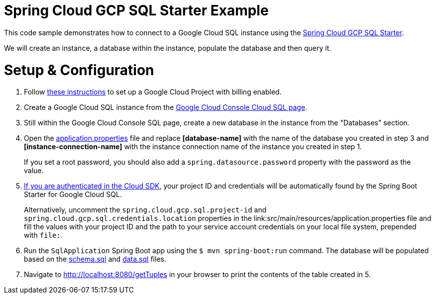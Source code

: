 = Spring Cloud GCP SQL Starter Example

This code sample demonstrates how to connect to a Google Cloud SQL instance using the
link:../../spring-cloud-gcp-starters/spring-cloud-gcp-starter-sql/README.adoc[Spring Cloud GCP SQL
Starter].

We will create an instance, a database within the instance, populate the database and then query it.

= Setup & Configuration

1. Follow https://cloud.google.com/sql/docs/mysql/quickstart[these instructions] to set up a Google
Cloud Project with billing enabled.

2. Create a Google Cloud SQL instance from the
https://console.cloud.google.com/sql/instances[Google Cloud Console Cloud SQL page].

3. Still within the Google Cloud Console SQL page, create a new database in the instance from the
"Databases" section.

4. Open the link:src/main/resources/application.properties[application.properties] file and replace
*[database-name]* with the name of the database you created in step 3 and
*[instance-connection-name]* with the instance connection name of the instance you created in
step 1.
+
If you set a root password, you should also add a `spring.datasource.password` property with the
password as the value.

5. https://cloud.google.com/sdk/gcloud/reference/auth/login[If
you are authenticated in the Cloud SDK], your project ID and credentials will be automatically found
by the Spring Boot Starter for Google Cloud SQL.
+
Alternatively, uncomment the `spring.cloud.gcp.sql.project-id` and
`spring.cloud.gcp.sql.credentials.location` properties in the
link:src/main/resources/application.properties file and fill the values with your project ID and
the path to your service account credentials on your local file system, prepended with `file:`.

6. Run the `SqlApplication` Spring Boot app using the `$ mvn spring-boot:run` command.
The database will be populated based on the link:src/main/resources/schema.sql[schema.sql] and
link:src/main/resources/data.sql[data.sql] files.

7. Navigate to http://localhost:8080/getTuples in your browser to print the contents of the table
created in 5.
